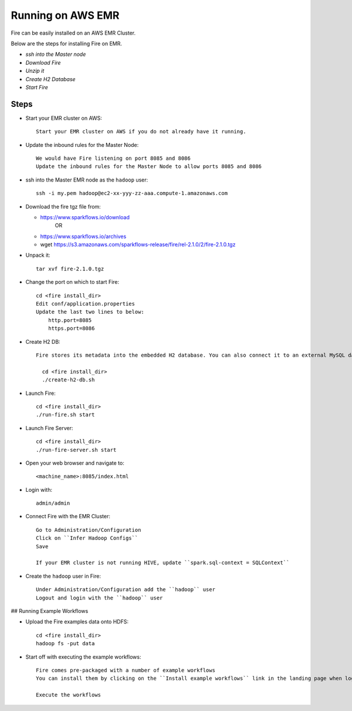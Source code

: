 Running on AWS EMR
=======================

Fire can be easily installed on an AWS EMR Cluster.

Below are the steps for installing Fire on EMR.

- *ssh into the Master node*
- *Download Fire*
- *Unzip it*
- *Create H2 Database*
- *Start Fire*

Steps
------

* Start your EMR cluster on AWS::

    Start your EMR cluster on AWS if you do not already have it running.

* Update the inbound rules for the Master Node::

    We would have Fire listening on port 8085 and 8086
    Update the inbound rules for the Master Node to allow ports 8085 and 8086

* ssh into the Master EMR node as the ``hadoop`` user::

    ssh -i my.pem hadoop@ec2-xx-yyy-zz-aaa.compute-1.amazonaws.com

* Download the fire tgz file from:

  * https://www.sparkflows.io/download    
       OR   
  * https://www.sparkflows.io/archives
  
  * wget https://s3.amazonaws.com/sparkflows-release/fire/rel-2.1.0/2/fire-2.1.0.tgz
  
  
* Unpack it::

    tar xvf fire-2.1.0.tgz
    
    
* Change the port on which to start Fire::

    cd <fire install_dir>
    Edit conf/application.properties
    Update the last two lines to below:
        http.port=8085
        https.port=8086

* Create H2 DB::

    Fire stores its metadata into the embedded H2 database. You can also connect it to an external MySQL database.

      cd <fire install_dir>
      ./create-h2-db.sh

* Launch Fire::

    cd <fire install_dir>
    ./run-fire.sh start
    
* Launch Fire Server::

    cd <fire install_dir>
    ./run-fire-server.sh start

* Open your web browser and navigate to:: 
  
    <machine_name>:8085/index.html

* Login with:: 

    admin/admin
    
* Connect Fire with the EMR Cluster::

    Go to Administration/Configuration
    Click on ``Infer Hadoop Configs``
    Save
    
    If your EMR cluster is not running HIVE, update ``spark.sql-context = SQLContext``
    
* Create the ``hadoop`` user in Fire::

    Under Administration/Configuration add the ``hadoop`` user
    Logout and login with the ``hadoop`` user
    
## Running Example Workflows

* Upload the Fire examples data onto HDFS::

    cd <fire install_dir>
    hadoop fs -put data
    
    
* Start off with executing the example workflows::

    Fire comes pre-packaged with a number of example workflows
    You can install them by clicking on the ``Install example workflows`` link in the landing page when logged in as the ``admin`` user.
    
    Execute the workflows
    

